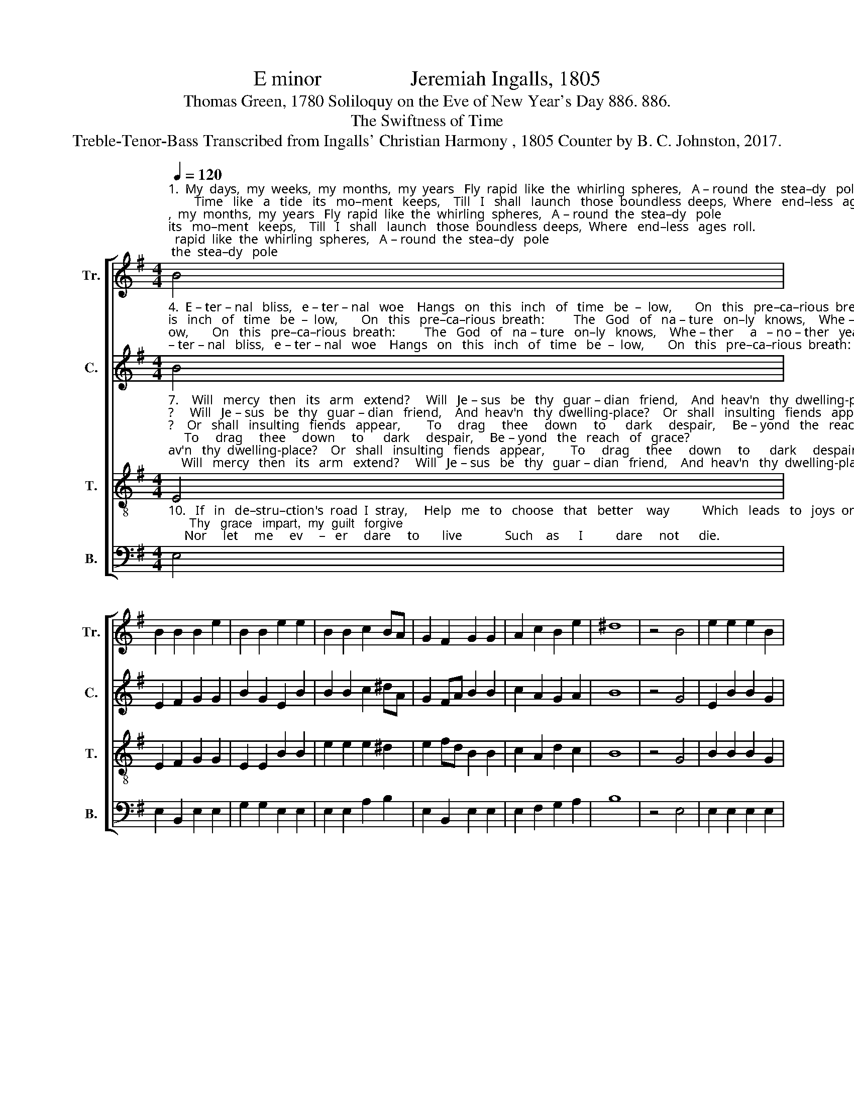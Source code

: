 X:1
T:E minor                 Jeremiah Ingalls, 1805
T:Thomas Green, 1780 Soliloquy on the Eve of New Year's Day 886. 886.
T:The Swiftness of Time
T:Treble-Tenor-Bass Transcribed from Ingalls' Christian Harmony , 1805 Counter by B. C. Johnston, 2017.
%%score [ 1 2 3 4 ]
L:1/8
Q:1/4=120
M:4/4
K:G
V:1 treble nm="Tr." snm="Tr."
V:2 treble nm="C." snm="C."
V:3 treble-8 nm="T." snm="T."
V:4 bass nm="B." snm="B."
V:1
"^1.  My  days,  my  weeks,  my  months,  my  years   Fly  rapid  like  the  whirling  spheres,   A – round  the  stea–dy   pole;        Time   like   a   tide   its   mo–ment   keeps,    Till   I   shall   launch   those  boundless  deeps,  Where   end–less   ages  roll.\n2.  The   grave   is   near   the   cradle   seen,   How   swift   the   moments   pass   between,    And   whis – per   as   they   fly,;          Un–thin–king  man!   remember   this,     Thou   'midst   thy   sub–lu–na–ry     bliss,   Must   groan   and  gasp  and  die.\n3.  My   soul,   attend   the   solemn   call,    Thine   earth–ly   tent   must  quick–ly    fall,    And  thou  must  take  thy  flight       Be – yond   the   vast   ex–ten–sive   blue,   To     love    and    sing    as    an – gels     do,      Or     sink     in    end – less     night.\n" B4 | %1
 B2 B2 B2 e2 | B2 B2 e2 e2 | B2 B2 c2 BA | G2 F2 G2 G2 | A2 c2 B2 e2 | ^d8 | z4 B4 | e2 e2 e2 B2 | %9
 d2 ^d2 e2 fe | ^d3 e B2 B2 | B2 e2 e2 d2 | d3 c B2 B2 | B8 |] %14
V:2
"^4.  E – ter – nal   bliss,   e – ter – nal   woe    Hangs   on   this   inch   of   time   be  –  low,       On   this   pre–ca–rious  breath:         The   God   of   na – ture   on–ly   knows,    Whe – ther     a   – no – ther   year   shall   close      Ere     I       ex  –  pire      in     death.\n5.  Long  ere  the  sun  shall  run  its  round    I   may   be   bu – ried   un – der    ground,     And   there   in   si – lence    rot!            A–las!  one  hour  may  close  the  scene,   And  ere  twelve  months  may  roll  between     My   name   be   quite   for–got.\n6   But   shall   my   soul   be   then   extinct,    And   cease   to   live   or   cease   to   think?     It    can – not,    can  –  not      be;            Thou,   my   im –mor –tal   can –not  die,    What    wilt    thou    do,   or  whi –ther    fly     When  death  shall  set  thee  free?" B4 | %1
 E2 F2 G2 G2 | B2 G2 E2 B2 | B2 B2 c2 ^dA | G2 FA B2 B2 | c2 A2 G2 A2 | B8 | z4 G4 | E2 B2 B2 G2 | %9
 A2 B2 E2 FG | B3 G E2 ^D2 | E2 A2 B2 A2 | B3 A G2 F2 | E8 |] %14
V:3
"^7.    Will   mercy   then   its   arm   extend?     Will   Je – sus   be   thy   guar – dian   friend,    And  heav'n   thy  dwelling-place?    Or   shall   insulting   fiends   appear,        To     drag     thee     down     to      dark     despair,     Be – yond   the   reach   of   grace?\n8.  A  heaven  or  hell,  and  these  alone,      Beyond   this   mor – tal   life  are  known;           There   is   no   mid – dle   state;             To – day   at – tend   the   call   divine,        To – mor – row    may    be    none    of    thine,       Or      it        may      be      too      late.\n9.  O!  do  not  pass  this  life  in  dreams,    Vast   is   the   change   what–e'er   it   seems      To   poor   un–thin–king  men;       Lord,  at  thy  footstool  I  would  bow,      Bid   con–science   tell   me   plain – ly   now      What     it     will     tell     me     then." E4 | %1
 E2 F2 G2 G2 | E2 E2 B2 B2 | e2 e2 e2 ^d2 | e2 fd B2 B2 | c2 A2 d2 c2 | B8 | z4 G4 | B2 B2 B2 G2 | %9
 A2 B2 G2 FE | F3 G E2 ^D2 | E2 c2 B2 A2 | B3 A G2 F2 | E8 |] %14
V:4
"^10.   If   in   de–stru–ction's  road  I  stray,     Help   me   to   choose   that   better    way          Which   leads   to   joys  on  high;      Thy   grace   impart,  my  guilt   forgive;     Nor     let     me     ev     –   er     dare     to       live             Such    as      I          dare     not      die." E,4 | %1
 E,2 B,,2 E,2 E,2 | G,2 G,2 E,2 E,2 | E,2 E,2 A,2 B,2 | E,2 B,,2 E,2 E,2 | E,2 F,2 G,2 A,2 | B,8 | %7
 z4 E,4 | E,2 E,2 E,2 E,2 | D,2 B,,2 E,2 D,C, | B,,3 B,, B,,2 B,,2 | E,2 E,2 E,2 F,2 | %12
 G,3 A, B,2 B,,2 | E,8 |] %14

